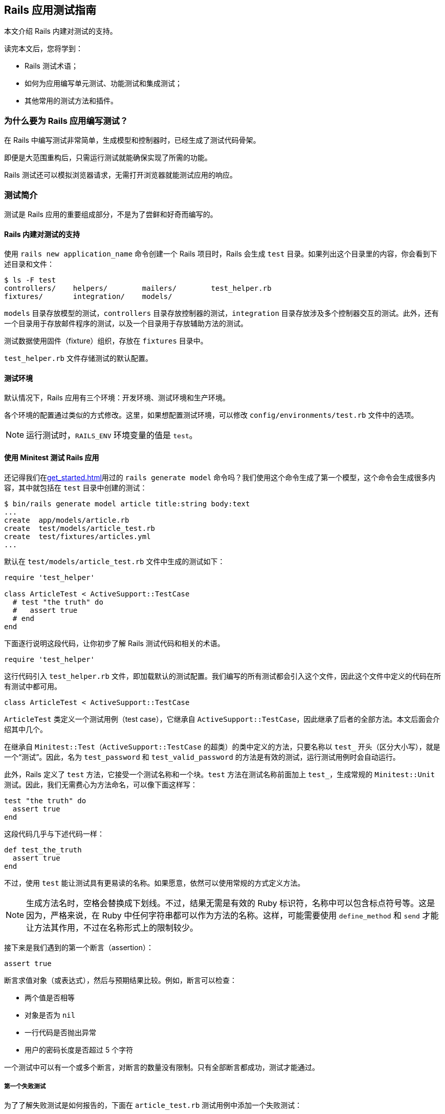 [[a-guide-to-testing-rails-applications]]
== Rails 应用测试指南

// 安道翻译

[.chapter-abstract]
--
本文介绍 Rails 内建对测试的支持。

读完本文后，您将学到：

* Rails 测试术语；
* 如何为应用编写单元测试、功能测试和集成测试；
* 其他常用的测试方法和插件。
--

[[why-write-tests-for-your-rails-applications-questionmark]]
=== 为什么要为 Rails 应用编写测试？

在 Rails 中编写测试非常简单，生成模型和控制器时，已经生成了测试代码骨架。

即便是大范围重构后，只需运行测试就能确保实现了所需的功能。

Rails 测试还可以模拟浏览器请求，无需打开浏览器就能测试应用的响应。

[[introduction-to-testing]]
=== 测试简介

测试是 Rails 应用的重要组成部分，不是为了尝鲜和好奇而编写的。

[[rails-sets-up-for-testing-from-the-word-go]]
==== Rails 内建对测试的支持

使用 `rails new application_name` 命令创建一个 Rails 项目时，Rails 会生成 `test` 目录。如果列出这个目录里的内容，你会看到下述目录和文件：

[source,sh]
----
$ ls -F test
controllers/    helpers/        mailers/        test_helper.rb
fixtures/       integration/    models/
----

`models` 目录存放模型的测试，`controllers` 目录存放控制器的测试，`integration` 目录存放涉及多个控制器交互的测试。此外，还有一个目录用于存放邮件程序的测试，以及一个目录用于存放辅助方法的测试。

测试数据使用固件（fixture）组织，存放在 `fixtures` 目录中。

`test_helper.rb` 文件存储测试的默认配置。

[[the-test-environment]]
==== 测试环境

默认情况下，Rails 应用有三个环境：开发环境、测试环境和生产环境。

各个环境的配置通过类似的方式修改。这里，如果想配置测试环境，可以修改 `config/environments/test.rb` 文件中的选项。

[NOTE]
====
运行测试时，`RAILS_ENV` 环境变量的值是 `test`。
====

[[rails-meets-minitest]]
==== 使用 Minitest 测试 Rails 应用

还记得我们在<<get_started#getting-started-with-rails>>用过的 `rails generate model` 命令吗？我们使用这个命令生成了第一个模型，这个命令会生成很多内容，其中就包括在 `test` 目录中创建的测试：

[source,ruby]
----
$ bin/rails generate model article title:string body:text
...
create  app/models/article.rb
create  test/models/article_test.rb
create  test/fixtures/articles.yml
...
----

默认在 `test/models/article_test.rb` 文件中生成的测试如下：

[source,ruby]
----
require 'test_helper'

class ArticleTest < ActiveSupport::TestCase
  # test "the truth" do
  #   assert true
  # end
end
----

下面逐行说明这段代码，让你初步了解 Rails 测试代码和相关的术语。

[source,ruby]
----
require 'test_helper'
----

这行代码引入 `test_helper.rb` 文件，即加载默认的测试配置。我们编写的所有测试都会引入这个文件，因此这个文件中定义的代码在所有测试中都可用。

[source,ruby]
----
class ArticleTest < ActiveSupport::TestCase
----

`ArticleTest` 类定义一个测试用例（test case），它继承自 `ActiveSupport::TestCase`，因此继承了后者的全部方法。本文后面会介绍其中几个。

在继承自 `Minitest::Test`（`ActiveSupport::TestCase` 的超类）的类中定义的方法，只要名称以 `test_` 开头（区分大小写），就是一个“测试”。因此，名为 `test_password` 和 `test_valid_password` 的方法是有效的测试，运行测试用例时会自动运行。

此外，Rails 定义了 `test` 方法，它接受一个测试名称和一个块。`test` 方法在测试名称前面加上 `test_`，生成常规的 `Minitest::Unit` 测试。因此，我们无需费心为方法命名，可以像下面这样写：

[source,ruby]
----
test "the truth" do
  assert true
end
----

这段代码几乎与下述代码一样：

[source,ruby]
----
def test_the_truth
  assert true
end
----

不过，使用 `test` 能让测试具有更易读的名称。如果愿意，依然可以使用常规的方式定义方法。

[NOTE]
====
生成方法名时，空格会替换成下划线。不过，结果无需是有效的 Ruby 标识符，名称中可以包含标点符号等。这是因为，严格来说，在 Ruby 中任何字符串都可以作为方法的名称。这样，可能需要使用 `define_method` 和 `send` 才能让方法其作用，不过在名称形式上的限制较少。
====

接下来是我们遇到的第一个断言（assertion）：

[source,ruby]
----
assert true
----

断言求值对象（或表达式），然后与预期结果比较。例如，断言可以检查：

* 两个值是否相等
* 对象是否为 `nil`
* 一行代码是否抛出异常
* 用户的密码长度是否超过 5 个字符

一个测试中可以有一个或多个断言，对断言的数量没有限制。只有全部断言都成功，测试才能通过。

[[your-first-failing-test]]
===== 第一个失败测试

为了了解失败测试是如何报告的，下面在 `article_test.rb` 测试用例中添加一个失败测试：

[source,ruby]
----
test "should not save article without title" do
  article = Article.new
  assert_not article.save
end
----

然后运行这个新增的测试（其中，6 是测试定义所在的行号）：

[source,sh]
----
$ bin/rails test test/models/article_test.rb:6
Run options: --seed 44656

# Running:

F

Failure:
ArticleTest#test_should_not_save_article_without_title [/path/to/blog/test/models/article_test.rb:6]:
Expected true to be nil or false


bin/rails test test/models/article_test.rb:6



Finished in 0.023918s, 41.8090 runs/s, 41.8090 assertions/s.

1 runs, 1 assertions, 1 failures, 0 errors, 0 skips
----

输出中的 F 表示失败（failure）。可以看到，`Failure` 下面显示了相应的路径和失败测试的名称。下面几行是堆栈跟踪，以及传入断言的具体值和预期值。默认的断言消息足够用于定位错误了。如果想让断言失败消息提供更多的信息，可以使用每个断言都有的可选参数定制消息，如下所示：

[source,ruby]
----
test "should not save article without title" do
  article = Article.new
  assert_not article.save, "Saved the article without a title"
end
----

现在运行测试会看到更加友好的断言消息：

[source,ruby]
----
Failure:
ArticleTest#test_should_not_save_article_without_title [/path/to/blog/test/models/article_test.rb:6]:
Saved the article without a title
----

为了让测试通过，我们可以为 `title` 字段添加一个模型层验证：

[source,ruby]
----
class Article < ApplicationRecord
  validates :title, presence: true
end
----

现在测试应该能通过了。再次运行测试，确认一下：

[source,ruby]
----
$ bin/rails test test/models/article_test.rb:6
Run options: --seed 31252

# Running:

.

Finished in 0.027476s, 36.3952 runs/s, 36.3952 assertions/s.

1 runs, 1 assertions, 0 failures, 0 errors, 0 skips
----

你可能注意到了，我们先编写一个测试检查所需的功能，它失败了，然后我们编写代码，添加功能，最后确认测试能通过。这种开发软件的方式叫做link:http://c2.com/cgi/wiki?TestDrivenDevelopment[测试驱动开发]（Test-Driven Development，TDD）。

[[what-an-error-looks-like]]
===== 失败的样子

为了查看错误是如何报告的，下面编写一个包含错误的测试：

[source,ruby]
----
test "should report error" do
  # 测试用例中没有定义 some_undefined_variable
  some_undefined_variable
  assert true
end
----

然后运行测试，你会看到更多输出：

[source,sh]
----
$ bin/rails test test/models/article_test.rb
Run options: --seed 1808

# Running:

.E

Error:
ArticleTest#test_should_report_error:
NameError: undefined local variable or method `some_undefined_variable' for #<ArticleTest:0x007fee3aa71798>
    test/models/article_test.rb:11:in `block in <class:ArticleTest>'


bin/rails test test/models/article_test.rb:9



Finished in 0.040609s, 49.2500 runs/s, 24.6250 assertions/s.

2 runs, 1 assertions, 0 failures, 1 errors, 0 skips
----

注意输出中的“E”，它表示测试有错误（error）。

[NOTE]
====
执行各个测试方法时，只要遇到错误或断言失败，就立即停止，然后接着运行测试组件中的下一个测试方法。测试方法以随机顺序执行。测试顺序可以使用 <<configuring#configuring-active-support,`config.active_support.test_order` 选项>>配置。
====

测试失败时会显示相应的回溯信息。默认情况下，Rails 会过滤回溯信息，只打印与应用有关的内容。这样不会被框架相关的内容搅乱，有助于集中精力排查代码中的错误。不过，有时需要查看完整的回溯信息。此时，只需设定 `-b`（或 `--backtrace`）参数就能启用这一行为：

[source,sh]
----
$ bin/rails test -b test/models/article_test.rb
----

若想让这个测试通过，可以使用 `assert_raises` 修改，如下：

[source,ruby]
----
test "should report error" do
  # 测试用例中没有定义 some_undefined_variable
  assert_raises(NameError) do
    some_undefined_variable
  end
end
----

现在这个测试应该能通过了。

[[available-assertions]]
==== 可用的断言

我们大致了解了几个可用的断言。断言是测试的核心所在，是真正执行检查、确保功能符合预期的执行者。

下面摘录部分可以在 https://github.com/seattlerb/minitest[Minitest]（Rails 默认使用的测试库）中使用的断言。`[msg]` 参数是可选的消息字符串，能让测试失败消息更明确。

|===
| 断言 | 作用

| `assert( test, [msg] )` | 确保 `test` 是真值。
| `assert_not( test, [msg] )` | 确保 `test` 是假值。
| `assert_equal( expected, actual, [msg] )` | 确保 `expected == actual` 成立。
| `assert_not_equal( expected, actual, [msg] )` | 确保 `expected != actual` 成立。
| `assert_same( expected, actual, [msg] )` | 确保 `expected.equal?(actual)` 成立。
| `assert_not_same( expected, actual, [msg] )` | 确保 `expected.equal?(actual)` 不成立。
| `assert_nil( obj, [msg] )` | 确保 `obj.nil?` 成立。
| `assert_not_nil( obj, [msg] )` | 确保 `obj.nil?` 不成立。
| `assert_empty( obj, [msg] )` | 确保 `obj` 是空的。
| `assert_not_empty( obj, [msg] )` | 确保 `obj` 不是空的。
| `assert_match( regexp, string, [msg] )` | 确保字符串匹配正则表达式。
| `assert_no_match( regexp, string, [msg] )` | 确保字符串不匹配正则表达式。
| `assert_includes( collection, obj, [msg] )` | 确保 `obj` 在 `collection` 中。
| `assert_not_includes( collection, obj, [msg] )` | 确保 `obj` 不在 `collection` 中。
| `assert_in_delta( expected, actual, [delta], [msg] )` | 确保 `expected` 和 `actual` 的差值在 `delta` 的范围内。
| `assert_not_in_delta( expected, actual, [delta], [msg] )` | 确保 `expected` 和 `actual` 的差值不在 `delta` 的范围内。
| `assert_throws( symbol, [msg] ) { block }` | 确保指定的块会抛出指定符号表示的异常。
| `assert_raises( exception1, exception2, ... ) { block }` | 确保指定块会抛出指定异常中的一个。
| `assert_nothing_raised { block }` | 确保指定的块不会抛出任何异常。
| `assert_instance_of( class, obj, [msg] )` | 确保 `obj` 是 `class` 的实例。
| `assert_not_instance_of( class, obj, [msg] )` | 确保 `obj` 不是 `class` 的实例。
| `assert_kind_of( class, obj, [msg] )` | 确保 `obj` 是 `class` 或其后代的实例。
| `assert_not_kind_of( class, obj, [msg] )` | 确保 `obj` 不是 `class` 或其后代的实例。
| `assert_respond_to( obj, symbol, [msg] )` | 确保 `obj` 能响应 `symbol` 对应的方法。
| `assert_not_respond_to( obj, symbol, [msg] )` | 确保 `obj` 不能响应 `symbol` 对应的方法。
| `assert_operator( obj1, operator, [obj2], [msg] )` | 确保 `obj1.operator(obj2)` 成立。
| `assert_not_operator( obj1, operator, [obj2], [msg] )` | 确保 `obj1.operator(obj2)` 不成立。
| `assert_predicate( obj, predicate, [msg] )` | 确保 `obj.predicate` 为真，例如 `assert_predicate str, :empty?`。
| `assert_not_predicate( obj, predicate, [msg] )` | 确保 `obj.predicate` 为假，例如 `assert_not_predicate str, :empty?`。
| `assert_send( array, [msg] )` | 确保能在 `array[0]` 对应的对象上调用 `array[1]` 对应的方法，并且传入 `array[2]` 之后的值作为参数，例如 `assert_send [@user, :full_name, 'Sam Smith']`。很独特吧？
| `flunk( [msg] )` | 确保失败。可以用这个断言明确标记未完成的测试。
|===

以上是 Minitest 支持的部分断言，完整且最新的列表参见 http://docs.seattlerb.org/minitest/[Minitest API 文档]，尤其是 http://docs.seattlerb.org/minitest/Minitest/Assertions.html[`Minitest::Assertions` 模块的文档]。

Minitest 这个测试框架是模块化的，因此还可以自己创建断言。事实上，Rails 就这么做了。Rails 提供了一些专门的断言，能简化测试。

[NOTE]
====
自己创建断言是高级话题，本文不涉及。
====

[[rails-specific-assertions]]
==== Rails 专有的断言

在 Minitest 框架的基础上，Rails 添加了一些自定义的断言。

|===
| 断言 | 作用

| `assert_difference(expressions, difference = 1, message = nil) {...}` | 运行代码块前后数量变化了多少（通过 `expression` 表示）。
| `assert_no_difference(expressions, message = nil, &block)` | 运行代码块前后数量没变多少（通过 `expression` 表示）。
| `assert_recognizes(expected_options, path, extras={}, message=nil)` | 断言正确处理了指定路径，而且解析的参数（通过 `expected_options` 散列指定）与路径匹配。基本上，它断言 Rails 能识别 `expected_options` 指定的路由。
| `assert_generates(expected_path, options, defaults={}, extras = {}, message=nil)` | 断言指定的选项能生成指定的路径。作用与 `assert_recognizes` 相反。`extras` 参数用于构建查询字符串。`message` 参数用于为断言失败定制错误消息。
| `assert_response(type, message = nil)` | 断言响应的状态码。可以指定表示 200-299 的 `:success`，表示 300-399 的 `:redirect`，表示 404 的 `:missing`，或者表示 500-599 的 `:error`。此外，还可以明确指定数字状态码或对应的符号。详情参见link:http://rubydoc.info/github/rack/rack/master/Rack/Utils#HTTP_STATUS_CODES-constant[完整的状态码列表]及其link:http://rubydoc.info/github/rack/rack/master/Rack/Utils#SYMBOL_TO_STATUS_CODE-constant[与符号的对应关系]。
| `assert_redirected_to(options = {}, message=nil)` | 断言传入的重定向选项匹配最近一个动作中的重定向。重定向参数可以只指定部分，例如 `assert_redirected_to(controller: "weblog")`，也可以完整指定，例如 `redirect_to(controller: "weblog", action: "show")`。此外，还可以传入具名路由，例如 `assert_redirected_to root_path`，以及 Active Record 对象，例如 `assert_redirected_to @article`。
|===

在接下来的内容中会用到其中一些断言。

[[a-brief-note-about-test-cases]]
==== 关于测试用例的简要说明

`Minitest::Assertions` 模块定义的所有基本断言，例如 `assert_equal`，都可以在我们编写的测试用例中使用。Rails 提供了下述几个类供你继承：

- http://api.rubyonrails.org/classes/ActiveSupport/TestCase.html[`ActiveSupport::TestCase`]
- http://api.rubyonrails.org/classes/ActionMailer/TestCase.html[`ActionMailer::TestCase`]
- http://api.rubyonrails.org/classes/ActionView/TestCase.html[`ActionView::TestCase`]
- http://api.rubyonrails.org/classes/ActionDispatch/IntegrationTest.html[`ActionDispatch::IntegrationTest`]
- http://api.rubyonrails.org/classes/ActiveJob/TestCase.html[`ActiveJob::TestCase`]

这些类都引入了 `Minitest::Assertions`，因此可以在测试中使用所有基本断言。

[NOTE]
====
Minitest 的详情参见link:http://docs.seattlerb.org/minitest[文档]。
====

[[the-rails-test-runner]]
==== Rails 测试运行程序

全部测试可以使用 `bin/rails test` 命令统一运行。

也可以单独运行一个测试，方法是把测试用例所在的文件名传给 `bin/rails test` 命令。

[source,sh]
----
$ bin/rails test test/models/article_test.rb
Run options: --seed 1559

# Running:

..

Finished in 0.027034s, 73.9810 runs/s, 110.9715 assertions/s.

2 runs, 3 assertions, 0 failures, 0 errors, 0 skips
----

上述命令运行测试用例中的所有测试方法。

也可以运行测试用例中特定的测试方法：指定 `-n` 或 `--name` 旗标和测试方法的名称。

[source,sh]
----
$ bin/rails test test/models/article_test.rb -n test_the_truth
Run options: -n test_the_truth --seed 43583

# Running:

.

Finished tests in 0.009064s, 110.3266 tests/s, 110.3266 assertions/s.

1 tests, 1 assertions, 0 failures, 0 errors, 0 skips
----

也可以运行某一行中的测试，方法是指定行号。

[source,sh]
----
$ bin/rails test test/models/article_test.rb:6 # 运行某一行中的测试
----

也可以运行整个目录中的测试，方法是指定目录的路径。

[source,sh]
----
$ bin/rails test test/controllers # 运行指定目录中的所有测试
----

此外，测试运行程序还有很多功能，例如快速失败、测试运行结束后统一输出，等等。详情参见测试运行程序的文档，如下：

[source,sh]
----
$ bin/rails test -h
minitest options:
    -h, --help                       Display this help.
    -s, --seed SEED                  Sets random seed. Also via env. Eg: SEED=n rake
    -v, --verbose                    Verbose. Show progress processing files.
    -n, --name PATTERN               Filter run on /regexp/ or string.
        --exclude PATTERN            Exclude /regexp/ or string from run.

Known extensions: rails, pride

Usage: bin/rails test [options] [files or directories]
You can run a single test by appending a line number to a filename:

    bin/rails test test/models/user_test.rb:27

You can run multiple files and directories at the same time:

    bin/rails test test/controllers test/integration/login_test.rb

By default test failures and errors are reported inline during a run.

Rails options:
    -e, --environment ENV            Run tests in the ENV environment
    -b, --backtrace                  Show the complete backtrace
    -d, --defer-output               Output test failures and errors after the test run
    -f, --fail-fast                  Abort test run on first failure or error
    -c, --[no-]color                 Enable color in the output
----

[[the-test-database]]
=== 测试数据库

几乎每个 Rails 应用都经常与数据库交互，因此测试也需要这么做。为了有效编写测试，你要知道如何搭建测试数据库，以及如何使用示例数据填充。

默认情况下，每个 Rails 应用都有三个环境：开发环境、测试环境和生产环境。各个环境中的数据库在 `config/database.yml` 文件中配置。

为测试专门提供一个数据库方便我们单独设置和与测试数据交互。这样，我们可以放心地处理测试数据，不必担心会破坏开发数据库或生产数据库中的数据。

[[maintaining-the-test-database-schema]]
==== 维护测试数据库的模式

为了能运行测试，测试数据库要有应用当前的数据库结构。测试辅助方法会检查测试数据库中是否有尚未运行的迁移。如果有，会尝试把 `db/schema.rb` 或 `db/structure.sql` 载入数据库。之后，如果迁移仍处于待运行状态，会抛出异常。通常，这表明数据库模式没有完全迁移。在开发数据库中运行迁移（`bin/rails db:migrate`）能更新模式。

[NOTE]
====
如果修改了现有的迁移，要重建测试数据库。方法是执行 `bin/rails db:test:prepare` 命令。
====

[[the-low-down-on-fixtures]]
==== 固件详解

好的测试应该具有提供测试数据的方式。在 Rails 中，测试数据由固件（fixture）提供。关于固件的全面说明，参见 http://api.rubyonrails.org/classes/ActiveRecord/FixtureSet.html[API 文档]。

[[what-are-fixtures-questionmark]]
===== 固件是什么？

固件代指示例数据，在运行测试之前，使用预先定义好的数据填充测试数据库。固件与所用的数据库没有关系，使用 YAML 格式编写。一个模型有一个固件文件。

[NOTE]
====
固件不是为了创建测试中用到的每一个对象，需要公用的默认数据时才应该使用。
====

固件保存在 `test/fixtures` 目录中。执行 `rails generate model` 命令生成新模型时，Rails 会在这个目录中自动创建固件文件。

[[yaml]]
===== YAML

使用 YAML 格式编写的固件可读性高，能更好地表述示例数据。这种固件文件的扩展名是 `.yml`（如 `users.yml`）。

下面举个例子：

[source,yaml]
----
# lo & behold! I am a YAML comment!
david:
  name: David Heinemeier Hansson
  birthday: 1979-10-15
  profession: Systems development

steve:
  name: Steve Ross Kellock
  birthday: 1974-09-27
  profession: guy with keyboard
----

每个固件都有名称，后面跟着一个缩进的键值对（以冒号分隔）列表。记录之间往往使用空行分开。在固件中可以使用注释，在行首加上 `#` 符号即可。

如果涉及到<<association_basics#active-record-associations,关联>>，定义一个指向其他固件的引用即可。例如，下面的固件针对 `belongs_to/has_many` 关联：

[source,yaml]
----
# In fixtures/categories.yml
about:
  name: About

# In fixtures/articles.yml
first:
  title: Welcome to Rails!
  body: Hello world!
  category: about
----

注意，在 `fixtures/articles.yml` 文件中，`first` 文章的 `category` 是 `about`，这告诉 Rails，要加载 `fixtures/categories.yml` 文件中的 `about` 分类。

[NOTE]
====
在固件中创建关联时，引用的是另一个固件的名称，而不是 `id` 属性。Rails 会自动分配主键。关于这种关联行为的详情，参阅link:http://api.rubyonrails.org/classes/ActiveRecord/FixtureSet.html[固件的 API 文档]。
====

[[erb-in-it-up]]
===== 使用 ERB 增强固件

ERB 用于在模板中嵌入 Ruby 代码。Rails 加载 YAML 格式的固件时，会先使用 ERB 进行预处理，因此可使用 Ruby 代码协助生成示例数据。例如，下面的代码会生成一千个用户：

[source,erb]
----
<% 1000.times do |n| %>
user_<%= n %>:
  username: <%= "user#{n}" %>
  email: <%= "user#{n}@example.com" %>
<% end %>
----

[[fixtures-in-action]]
===== 固件实战

默认情况下，Rails 会自动加载 `test/fixtures` 目录中的所有固件。加载的过程分为三步：

1. 从数据表中删除所有和固件对应的数据；
2. 把固件载入数据表；
3. 把固件中的数据转储成方法，以便直接访问。

[TIP]
====
为了从数据库中删除现有数据，Rails 会尝试禁用引用完整性触发器（如外键和约束检查）。运行测试时，如果见到烦人的权限错误，确保数据库用户有权在测试环境中禁用这些触发器。（对 PostgreSQL 来说，只有超级用户能禁用全部触发器。关于 PostgreSQL 权限的详细说明参阅link:http://blog.endpoint.com/2012/10/postgres-system-triggers-error.html[这篇文章]。）
====

[[fixtures-are-active-record-objects]]
===== 固件是 Active Record 对象

固件是 Active Record 实例。如前一节的第 3 点所述，在测试用例中可以直接访问这个对象，因为固件中的数据会转储成测试用例作用域中的方法。例如：

[source,ruby]
----
# 返回 david 固件对应的 User 对象
users(:david)

# 返回 david 的 id 属性
users(:david).id

# 还可以调用 User 类的方法
david = users(:david)
david.call(david.partner)
----

如果想一次获取多个固件，可以传入一个固件名称列表。例如：

[source,ruby]
----
# 返回一个数组，包含 david 和 steve 两个固件
users(:david, :steve)
----

[[model-testing]]
=== 模型测试

模型测试用于测试应用中的各个模型。

Rails 模型测试存储在 `test/models` 目录中。Rails 提供了一个生成器，可用它生成模型测试骨架。

[source,sh]
----
$ bin/rails generate test_unit:model article title:string body:text
create  test/models/article_test.rb
create  test/fixtures/articles.yml
----

模型测试没有专门的超类（如 `ActionMailer::TestCase`），而是继承自 http://api.rubyonrails.org/classes/ActiveSupport/TestCase.html[`ActiveSupport::TestCase`]。

[[integration-testing]]
=== 集成测试

集成测试用于测试应用中不同部分之间的交互，一般用于测试应用中重要的工作流程。

集成测试存储在 `test/integration` 目录中。Rails 提供了一个生成器，使用它可以生成集成测试骨架。

[source,sh]
----
$ bin/rails generate integration_test user_flows
      exists  test/integration/
      create  test/integration/user_flows_test.rb
----

上述命令生成的集成测试如下：

[source,ruby]
----
require 'test_helper'

class UserFlowsTest < ActionDispatch::IntegrationTest
  # test "the truth" do
  #   assert true
  # end
end
----

这个测试继承自 `ActionDispatch::IntegrationTest` 类，因此可以在集成测试中使用一些额外的辅助方法。

[[helpers-available-for-integration-tests]]
==== 集成测试可用的辅助方法

除了标准的测试辅助方法之外，由于集成测试继承自 `ActionDispatch::IntegrationTest`，因此在集成测试中还可使用一些额外的辅助方法。下面简要介绍三类辅助方法。

集成测试运行程序的说明参阅 http://api.rubyonrails.org/classes/ActionDispatch/Integration/Runner.html[`ActionDispatch::Integration::Runner` 模块的文档]。

执行请求的方法参见 http://api.rubyonrails.org/classes/ActionDispatch/Integration/RequestHelpers.html[`ActionDispatch::Integration::RequestHelpers` 模块的文档]。

如果需要修改会话或集成测试的状态，参阅 http://api.rubyonrails.org/classes/ActionDispatch/Integration/Session.html[`ActionDispatch::Integration::Session` 类的文档]。

[[implementing-an-integration-test]]
==== 编写一个集成测试

下面为博客应用添加一个集成测试。我们将执行基本的工作流程，新建一篇博客文章，确认一切都能正常运作。

首先，生成集成测试骨架：

[source,sh]
----
$ bin/rails generate integration_test blog_flow
----

这个命令会创建一个测试文件。在上述命令的输出中应该看到：

[source]
----
invoke  test_unit
create    test/integration/blog_flow_test.rb
----

打开那个文件，编写第一个断言：

[source,ruby]
----
require 'test_helper'

class BlogFlowTest < ActionDispatch::IntegrationTest
  test "can see the welcome page" do
    get "/"
    assert_select "h1", "Welcome#index"
  end
end
----

`assert_select` 用于查询请求得到的 HTML，<<testing-views>>说明。我们使用它测试请求的响应：断言响应的内容中有关键的 HTML 元素。

访问根路径时，应该使用 `welcome/index.html.erb` 渲染视图。因此，这个断言应该通过。

[[creating-articles-integration]]
===== 测试发布文章的流程

下面测试在博客中新建文章以及查看结果的功能。

[source,ruby]
----
test "can create an article" do
  get "/articles/new"
  assert_response :success

  post "/articles",
    params: { article: { title: "can create", body: "article successfully." } }
  assert_response :redirect
  follow_redirect!
  assert_response :success
  assert_select "p", "Title:\n  can create"
end
----

我们来分析一下这段测试。

首先，我们调用 `Articles` 控制器的 `new` 动作。应该得到成功的响应。

然后，我们向 `Articles` 控制器的 `create` 动作发送 `POST` 请求：

[source,ruby]
----
post "/articles",
  params: { article: { title: "can create", body: "article successfully." } }
assert_response :redirect
follow_redirect!
----

请求后面两行的作用是处理创建文章后的重定向。

[NOTE]
====
重定向后如果还想发送请求，别忘了调用 `follow_redirect!`。
====

最后，我们断言得到的是成功的响应，而且页面中显示了新建的文章。

[[taking-it-further]]
===== 更进一步

我们刚刚测试了访问博客和新建文章功能，这只是工作流程的一小部分。如果想更进一步，还可以测试评论、删除文章或编辑评论。集成测试就是用来检查应用的各种使用场景的。

[[functional-tests-for-your-controllers]]
=== 为控制器编写功能测试

在 Rails 中，测试控制器各动作需要编写功能测试（functional test）。控制器负责处理应用收到的请求，然后使用视图渲染响应。功能测试用于检查动作对请求的处理，以及得到的结果或响应（某些情况下是 HTML 视图）。

[[what-to-include-in-your-functional-tests]]
==== 功能测试要测试什么

应该测试以下内容：

* 请求是否成功；
* 是否重定向到正确的页面；
* 用户是否通过身份验证；
* 是否把正确的对象传给渲染响应的模板；
* 是否在视图中显示相应的消息；

如果想看一下真实的功能测试，最简单的方法是使用脚手架生成器生成一个控制器：

[source,sh]
----
$ bin/rails generate scaffold_controller article title:string body:text
...
create  app/controllers/articles_controller.rb
...
invoke  test_unit
create    test/controllers/articles_controller_test.rb
...
----

上述命令会为 `Articles` 资源生成控制器和测试。你可以看一下 `test/controllers` 目录中的 `articles_controller_test.rb` 文件。

如果已经有了控制器，只想为默认的七个动作生成测试代码的话，可以使用下述命令：

[source,sh]
----
$ bin/rails generate test_unit:scaffold article
...
invoke  test_unit
create test/controllers/articles_controller_test.rb
...
----

下面分析一个功能测试：`articles_controller_test.rb` 文件中的 `test_should_get_index`。

[source,ruby]
----
# articles_controller_test.rb
class ArticlesControllerTest < ActionDispatch::IntegrationTest
  test "should get index" do
    get articles_url
    assert_response :success
  end
end
----

在 `test_should_get_index` 测试中，Rails 模拟了一个发给 `index` 动作的请求，确保请求成功，而且生成了正确的响应主体。

`get` 方法发起请求，并把结果传入响应中。这个方法可接受 6 个参数：

* 所请求控制器的动作，可使用字符串或符号。
* `params`：一个选项散列，指定传入动作的请求参数（例如，查询字符串参数或文章变量）。
* `headers`：设定随请求发送的首部。
* `env`：按需定制请求环境。
* `xhr`：指明是不是 Ajax 请求；设为 `true` 表示是 Ajax 请求。
* `as`：使用其他内容类型编码请求；默认支持 `:json`。

所有关键字参数都是可选的。

举个例子。调用 `:show` 动作，把 `params` 中的 `id` 设为 12，并且设定 `HTTP_REFERER` 首部：

[source,ruby]
----
get :show, params: { id: 12 }, headers: { "HTTP_REFERER" => "http://example.com/home" }
----


再举个例子。调用 `:update` 动作，把 `params` 中的 `id` 设为 12，并且指明是 Ajax 请求：

[source,ruby]
----
patch update_url, params: { id: 12 }, xhr: true
----

[NOTE]
====
如果现在运行 `articles_controller_test.rb` 文件中的 `test_should_create_article` 测试，它会失败，因为前文添加了模型层验证。
====

我们来修改 `articles_controller_test.rb` 文件中的 `test_should_create_article` 测试，让所有测试都通过：

[source,ruby]
----
test "should create article" do
  assert_difference('Article.count') do
    post articles_url, params: { article: { body: 'Rails is awesome!', title: 'Hello Rails' } }
  end

  assert_redirected_to article_path(Article.last)
end
----

现在你可以运行所有测试，应该都能通过。

[[available-request-types-for-functional-tests]]
==== 功能测试中可用的请求类型

如果熟悉 HTTP 协议就会知道，`get` 是请求的一种类型。在 Rails 功能测试中可以使用 6 种请求：

* `get`
* `post`
* `patch`
* `put`
* `head`
* `delete`

这几种请求都有相应的方法可用。在常规的 CRUD 应用中，最常使用 `get`、`post`、`put` 和 `delete`。

[NOTE]
====
功能测试不检测动作是否能接受指定类型的请求，而是关注请求的结果。如果想做这样的测试，应该使用请求测试（request test）。
====

[[testing-xhr-ajax-requests]]
==== 测试 XHR（Ajax）请求

如果想测试 Ajax 请求，要在 `get`、`post`、`patch`、`put` 或 `delete` 方法中设定 `xhr: true` 选项。例如：

[source,ruby]
----
test "ajax request" do
  article = articles(:one)
  get article_url(article), xhr: true

  assert_equal 'hello world', @response.body
  assert_equal "text/javascript", @response.content_type
end
----

[[the-three-hashes-of-the-apocalypse]]
==== 可用的三个散列

请求发送并处理之后，有三个散列对象可供我们使用：

* `cookies`：设定的 cookie
* `flash`：闪现消息中的对象
* `session`：会话中的对象

和普通的散列对象一样，可以使用字符串形式的键获取相应的值。此外，也可以使用符号形式的键。例如：

[source,ruby]
----
flash["gordon"]               flash[:gordon]
session["shmession"]          session[:shmession]
cookies["are_good_for_u"]     cookies[:are_good_for_u]
----

[[instance-variables-available]]
==== 可用的实例变量

在功能测试中还可以使用下面三个实例变量：

* `@controller`：处理请求的控制器
* `@request`：请求对象
* `@response`：响应对象

[[setting-headers-and-cgi-variables]]
==== 设定首部和 CGI 变量

http://tools.ietf.org/search/rfc2616#section-5.3[HTTP 首部] 和 http://tools.ietf.org/search/rfc3875#section-4.1[CGI 变量]可以通过 `headers` 参数传入：

[source,ruby]
----
# 设定一个 HTTP 首部
get articles_url, headers: "Content-Type" => "text/plain" # 模拟有自定义首部的请求

# 设定一个 CGI 变量
get articles_url, headers: "HTTP_REFERER" => "http://example.com/home" # 模拟有自定义环境变量的请求
----

[[testing-flash-notices]]
==== 测试闪现消息

你可能还记得，在功能测试中可用的三个散列中有一个是 `flash`。

我们想在这个博客应用中添加一个闪现消息，在成功发布新文章之后显示。

首先，在 `test_should_create_article` 测试中添加一个断言：

[source,ruby]
----
test "should create article" do
  assert_difference('Article.count') do
    post article_url, params: { article: { title: 'Some title' } }
  end

  assert_redirected_to article_path(Article.last)
  assert_equal 'Article was successfully created.', flash[:notice]
end
----

现在运行测试，应该会看到有一个测试失败：

[source,sh]
----
$ bin/rails test test/controllers/articles_controller_test.rb -n test_should_create_article
Run options: -n test_should_create_article --seed 32266

# Running:

F

Finished in 0.114870s, 8.7055 runs/s, 34.8220 assertions/s.

  1) Failure:
ArticlesControllerTest#test_should_create_article [/test/controllers/articles_controller_test.rb:16]:
--- expected
+++ actual
@@ -1 +1 @@
-"Article was successfully created."
+nil

1 runs, 4 assertions, 1 failures, 0 errors, 0 skips
----

接下来，在控制器中添加闪现消息。现在，`create` 控制器应该是下面这样：

[source,ruby]
----
def create
  @article = Article.new(article_params)

  if @article.save
    flash[:notice] = 'Article was successfully created.'
    redirect_to @article
  else
    render 'new'
  end
end
----

再运行测试，应该能通过：

[source,sh]
----
$ bin/rails test test/controllers/articles_controller_test.rb -n test_should_create_article
Run options: -n test_should_create_article --seed 18981

# Running:

.

Finished in 0.081972s, 12.1993 runs/s, 48.7972 assertions/s.

1 runs, 4 assertions, 0 failures, 0 errors, 0 skips
----

[[putting-it-together]]
==== 测试其他动作

至此，我们测试了 `Articles` 控制器的 `index`、`new` 和 `create` 三个动作。那么，怎么处理现有数据呢？

下面为 `show` 动作编写一个测试：

[source,ruby]
----
test "should show article" do
  article = articles(:one)
  get article_url(article)
  assert_response :success
end
----

还记得前文对固件的讨论吗？我们可以使用 `articles()` 方法访问 `Articles` 固件。

怎么删除现有的文章呢？

[source,ruby]
----
test "should destroy article" do
  article = articles(:one)
  assert_difference('Article.count', -1) do
    delete article_url(article)
  end

  assert_redirected_to articles_path
end
----

我们还可以为更新现有文章这一操作编写一个测试。

[source,ruby]
----
test "should update article" do
  article = articles(:one)

  patch article_url(article), params: { article: { title: "updated" } }

  assert_redirected_to article_path(article)
  # 重新加载关联，获取最新的数据，然后断定标题更新了
  article.reload
  assert_equal "updated", article.title
end
----

可以看到，这三个测试中开始有重复了：都访问了同一个文章固件数据。为了避免自我重复，我们可以使用 `ActiveSupport::Callbacks` 提供的 `setup` 和 `teardown` 方法清理。

清理后的测试如下。为了行为简洁，我们暂且不管其他测试。

[source,ruby]
----
require 'test_helper'

class ArticlesControllerTest < ActionDispatch::IntegrationTest
  # 在各个测试之前调用
  setup do
    @article = articles(:one)
  end

  # 在各个测试之后调用
  teardown do
    # 如果控制器使用缓存，最好在后面重设
    Rails.cache.clear
  end

  test "should show article" do
    # 复用 setup 中定义的 @article 实例变量
    get article_url(@article)
    assert_response :success
  end

  test "should destroy article" do
    assert_difference('Article.count', -1) do
      delete article_url(@article)
    end

    assert_redirected_to articles_path
  end

  test "should update article" do
    patch article_url(@article), params: { article: { title: "updated" } }

    assert_redirected_to article_path(@article)
    # 重新加载关联，获取最新的数据，然后断定标题更新了
    @article.reload
    assert_equal "updated", @article.title
  end
end
----

与 Rails 中的其他回调一样，`setup` 和 `teardown` 也接受块、lambda 或符号形式的方法名。

[[test-helpers]]
==== 测试辅助方法

为了避免代码重复，可以自定义测试辅助方法。下面实现用于登录的辅助方法：

[source,ruby]
----
#test/test_helper.rb

module SignInHelper
  def sign_in_as(user)
    post sign_in_url(email: user.email, password: user.password)
  end
end

class ActionDispatch::IntegrationTest
  include SignInHelper
end
----

[source,ruby]
----
require 'test_helper'

class ProfileControllerTest < ActionDispatch::IntegrationTest

  test "should show profile" do
    # 辅助方法在任何控制器测试用例中都可用
    sign_in_as users(:david)

    get profile_url
    assert_response :success
  end
end
----

[[testing-routes]]
=== 测试路由

与 Rails 应用中其他各方面内容一样，路由也可以测试。

[NOTE]
====
应用的路由复杂也不怕，Rails 提供了很多有用的测试辅助方法。
====

关于 Rails 中可用的路由断言，参见 http://api.rubyonrails.org/classes/ActionDispatch/Assertions/RoutingAssertions.html[`ActionDispatch::Assertions::RoutingAssertions` 模块的 API 文档]。

[[testing-views]]
=== 测试视图

测试请求的响应中是否出现关键的 HTML 元素和相应的内容是测试应用视图的一种常见方式。与路由测试一样，视图测试放在 `test/controllers/` 目录中，或者直接写在控制器测试中。`assert_select` 方法用于查询响应中的 HTML 元素，其句法简单而强大。

`assert_select` 有两种形式。

`assert_select(selector, [equality], [message])` 测试 `selector` 选中的元素是否符合 `equality` 指定的条件。`selector` 可以是 CSS 选择符表达式（字符串），或者是有代入值的表达式。

`assert_select(element, selector, [equality], [message])` 测试 `selector` 选中的元素和 `element`（`Nokogiri::XML::Node` 或 `Nokogiri::XML::NodeSet` 实例）及其子代是否符合 `equality` 指定的条件。

例如，可以使用下面的断言检测 `title` 元素的内容：

[source,ruby]
----
assert_select 'title', "Welcome to Rails Testing Guide"
----

`assert_select` 的代码块还可嵌套使用。

在下述示例中，内层的 `assert_select` 会在外层块选中的元素集合中查询 `li.menu_item`：

[source,ruby]
----
assert_select 'ul.navigation' do
  assert_select 'li.menu_item'
end
----

除此之外，还可以遍历外层 `assert_select` 选中的元素集合，这样就可以在集合的每个元素上运行内层 `assert_select` 了。

假如响应中有两个有序列表，每个列表中都有 4 个列表项，那么下面这两个测试都会通过：

[source,ruby]
----
assert_select "ol" do |elements|
  elements.each do |element|
    assert_select element, "li", 4
  end
end

assert_select "ol" do
  assert_select "li", 8
end
----

`assert_select` 断言很强大，高级用法请参阅link:https://github.com/rails/rails-dom-testing/blob/master/lib/rails/dom/testing/assertions/selector_assertions.rb[文档]。

[[additional-view-based-assertions]]
==== 其他视图相关的断言

还有一些断言经常在视图测试中使用：

|===
| 断言 | 作用

| `assert_select_email` | 检查电子邮件的正文。
| `assert_select_encoded` | 检查编码后的 HTML。先解码各元素的内容，然后在代码块中处理解码后的各个元素。
| `css_select(selector)` 或 `css_select(element, selector)` | 返回由 `selector` 选中的所有元素组成的数组。在后一种用法中，首先会找到 `element`，然后在其中执行 `selector` 表达式查找元素，如果没有匹配的元素，两种用法都返回空数组。
|===

下面是 `assert_select_email` 断言的用法举例：

[source,ruby]
----
assert_select_email do
  assert_select 'small', 'Please click the "Unsubscribe" link if you want to opt-out.'
end
----

[[testing-helpers]]
=== 测试辅助方法

辅助方法是简单的模块，其中定义的方法可在视图中使用。

针对辅助方法的测试，只需检测辅助方法的输出和预期值是否一致。相应的测试文件保存在 `test/helpers` 目录中。

假设我们定义了下述辅助方法：

[source,ruby]
----
module UserHelper
  def link_to_user(user)
    link_to "#{user.first_name} #{user.last_name}", user
  end
end
----

我们可以像下面这样测试它的输出：

[source,ruby]
----
class UserHelperTest < ActionView::TestCase
  test "should return the user's full name" do
    user = users(:david)

    assert_dom_equal %{<a href="/user/#{user.id}">David Heinemeier Hansson</a>}, link_to_user(user)
  end
end
----

而且，因为测试类继承自 `ActionView::TestCase`，所以在测试中可以使用 Rails 内置的辅助方法，例如 `link_to` 和 `pluralize`。

[[testing-your-mailers]]
=== 测试邮件程序

测试邮件程序需要一些特殊的工具才能完成。

[[keeping-the-postman-in-check]]
==== 确保邮件程序在管控内

和 Rails 应用的其他组件一样，邮件程序也应该测试，确保能正常工作。

测试邮件程序的目的是：

* 确保处理了电子邮件（创建及发送）
* 确保邮件内容正确（主题、发件人、正文等）
* 确保在正确的时间发送正确的邮件

[[from-all-sides]]
===== 要全面测试

针对邮件程序的测试分为两部分：单元测试和功能测试。在单元测试中，单独运行邮件程序，严格控制输入，然后和已知值（固件）对比。在功能测试中，不用这么细致的测试，只要确保控制器和模型正确地使用邮件程序，在正确的时间发送正确的邮件。

[[unit-testing]]
==== 单元测试

为了测试邮件程序是否能正常使用，可以把邮件程序真正得到的结果和预先写好的值进行比较。

[[revenge-of-the-fixtures]]
===== 固件的另一个用途

在单元测试中，固件用于设定期望得到的值。因为这些固件是示例邮件，不是 Active Record 数据，所以要和其他固件分开，放在单独的子目录中。这个子目录位于 `test/fixtures` 目录中，其名称与邮件程序对应。例如，邮件程序 `UserMailer` 使用的固件保存在 `test/fixtures/user_mailer` 目录中。

生成邮件程序时，生成器会为其中每个动作生成相应的固件。如果没使用生成器，要手动创建这些文件。

[[the-basic-test-case]]
===== 基本的测试用例

下面的单元测试针对 `UserMailer` 的 `invite` 动作，这个动作的作用是向朋友发送邀请。这段代码改进了生成器为 `invite` 动作生成的测试。

[source,ruby]
----
require 'test_helper'

class UserMailerTest < ActionMailer::TestCase
  test "invite" do
    # 创建邮件，将其存储起来，供后面的断言使用
    email = UserMailer.create_invite('me@example.com',
                                     'friend@example.com', Time.now)

    # 发送邮件，测试有没有入队
    assert_emails 1 do
      email.deliver_now
    end

    # 测试发送的邮件中有没有预期的内容
    assert_equal ['me@example.com'], email.from
    assert_equal ['friend@example.com'], email.to
    assert_equal 'You have been invited by me@example.com', email.subject
    assert_equal read_fixture('invite').join, email.body.to_s
  end
end
----

在这个测试中，我们发送了一封邮件，并把返回对象赋值给 `email` 变量。首先，我们确保邮件已经发送了；随后，确保邮件中包含预期的内容。`read_fixture` 这个辅助方法的作用是从指定的文件中读取内容。

`invite` 固件的内容如下：

[source]
----
Hi friend@example.com,

You have been invited.

Cheers!
----

现在我们稍微深入一点地介绍针对邮件程序的测试。在 `config/environments/test.rb` 文件中，有这么一行设置：`ActionMailer::Base.delivery_method = :test`。这行设置把发送邮件的方法设为 `:test`，所以邮件并不会真的发送出去（避免测试时骚扰用户），而是添加到一个数组中（`ActionMailer::Base.deliveries`）。

[NOTE]
====
`ActionMailer::Base.deliveries` 数组只会在 `ActionMailer::TestCase` 和 `ActionDispatch::IntegrationTest` 测试中自动重设，如果想在这些测试之外使用空数组，可以手动重设：`ActionMailer::Base.deliveries.clear`。
====

[[functional-testing]]
==== 功能测试

邮件程序的功能测试不只是测试邮件正文和收件人等是否正确这么简单。在针对邮件程序的功能测试中，要调用发送邮件的方法，检查相应的邮件是否出现在发送列表中。你可以尽情放心地假定发送邮件的方法本身能顺利完成工作。你需要重点关注的是应用自身的业务逻辑，确保能在预期的时间发出邮件。例如，可以使用下面的代码测试邀请朋友的操作是否发出了正确的邮件：

[source,ruby]
----
require 'test_helper'

class UserControllerTest < ActionDispatch::IntegrationTest
  test "invite friend" do
    assert_difference 'ActionMailer::Base.deliveries.size', +1 do
      post invite_friend_url, params: { email: 'friend@example.com' }
    end
    invite_email = ActionMailer::Base.deliveries.last

    assert_equal "You have been invited by me@example.com", invite_email.subject
    assert_equal 'friend@example.com', invite_email.to[0]
    assert_match(/Hi friend@example.com/, invite_email.body.to_s)
  end
end
----

[[testing-jobs]]
=== 测试作业

因为自定义的作业在应用的不同层排队，所以我们既要测试作业本身（入队后的行为），也要测试是否正确入队了。

[[a-basic-test-case]]
==== 一个基本的测试用例

默认情况下，生成作业时也会生成相应的测试，存储在 `test/jobs` 目录中。下面是付款作业的测试示例：

[source,ruby]
----
require 'test_helper'

class BillingJobTest < ActiveJob::TestCase
  test 'that account is charged' do
    BillingJob.perform_now(account, product)
    assert account.reload.charged_for?(product)
  end
end
----

这个测试相当简单，只是断言作业能做预期的事情。

默认情况下，`ActiveJob::TestCase` 把队列适配器设为 `:async`，因此作业是异步执行的。此外，在运行任何测试之前，它会清理之前执行的和入队的作业，因此我们可以放心假定在当前测试的作用域中没有已经执行的作业。

[[custom-assertions-and-testing-jobs-inside-other-components]]
==== 自定义断言和测试其他组件中的作业

Active Job 自带了很多自定义的断言，可以简化测试。可用的断言列表参见 http://api.rubyonrails.org/classes/ActiveJob/TestHelper.html[`ActiveJob::TestHelper` 模块的 API 文档]。

不管作业是在哪里调用的（例如在控制器中），最好都要测试作业能正确入队或执行。这时就体现了 Active Job 提供的自定义断言的用处。例如，在模型中：

[source,ruby]
----
require 'test_helper'

class ProductTest < ActiveJob::TestCase
  test 'billing job scheduling' do
    assert_enqueued_with(job: BillingJob) do
      product.charge(account)
    end
  end
end
----

[[additional-testing-resources]]
=== 其他测试资源

[[testing-time-dependent-code]]
==== 测试与时间有关的代码

Rails 提供了一些内置的辅助方法，便于我们测试与时间有关的代码。

下述示例用到了 http://api.rubyonrails.org/classes/ActiveSupport/Testing/TimeHelpers.html#method-i-travel_to[`travel_to`] 辅助方法：

[source,ruby]
----
# 假设用户在注册一个月内可以获取礼品
user = User.create(name: 'Gaurish', activation_date: Date.new(2004, 10, 24))
assert_not user.applicable_for_gifting?
travel_to Date.new(2004, 11, 24) do
  assert_equal Date.new(2004, 10, 24), user.activation_date # 在 travel_to 块中， `Date.current` 是拟件
  assert user.applicable_for_gifting?
end
assert_equal Date.new(2004, 10, 24), user.activation_date # 改动只在 travel_to 块中可见
----

可用的时间辅助方法详情参见 http://api.rubyonrails.org/classes/ActiveSupport/Testing/TimeHelpers.html[`ActiveSupport::Testing::TimeHelpers` 模块的 API 文档]。
